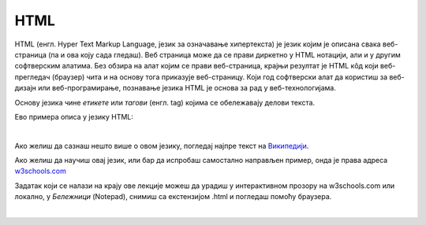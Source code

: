 HTML
====

HTML (енгл. Hyper Text Markup Language, језик за означавање хипертекста) је језик којим је описана свака веб-страница (па и ова коју сада гледаш). Веб страница може да се прави диркетно у HTML нотацији, али и у другим софтверским алатима. Без обзира на алат којим се прави веб-страница, крајњи резултат је HTML кôд који веб-прегледач (браузер) чита и на основу тога приказује веб-страницу. Који год софтверски алат да користиш за веб-дизајн или веб-програмирање, познавање језика HTML је основа за рад у веб-технологијама.

Основу језика чине *етикете* или *тагови* (енгл. tag) којима се обележавају делови текста.

Ево примера описа у језику HTML:

.. image:: ../../_images/w10_html.png
   :width: 800px   
   :align: center

|

Ако желиш да сазнаш нешто више о овом језику, погледај најпре текст на `Википедији <https://sr.wikipedia.org/wiki/HTML>`_.

Ако желиш да научиш овај језик, или бар да испробаш самостално направљен пример, онда је права адреса `w3schools.com <https://www.w3schools.com/html/default.asp>`_

Задатак који се налази на крajу ове лекције можеш да урадиш у интерактивном прозору на w3schools.com или локално, у *Бележници* (Notepad), снимиш са екстензијом .html и погледаш помоћу браузера.

|
